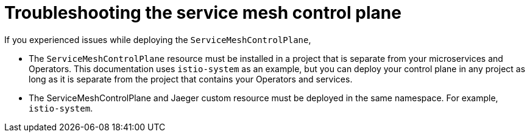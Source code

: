 // Module included in the following assemblies:
// * service_mesh/v2x/-ossm-troubleshooting-istio.adoc

[id="ossm-troubleshooting-smcp_{context}"]
= Troubleshooting the service mesh control plane







If you experienced issues while deploying the `ServiceMeshControlPlane`,


* The `ServiceMeshControlPlane` resource must be installed in a project that is separate from your microservices and Operators.   This documentation uses `istio-system` as an example, but you can deploy your control plane in any project as long as it is separate from the project that contains your Operators and services.

* The ServiceMeshControlPlane and Jaeger custom resource must be deployed in the same namespace.  For example, `istio-system`.

//* If you selected to install the Elasticsearch Operator in a specific namespace in the cluster instead of selecting *All namespaces in on the cluster (default)*, then OpenShift could not automatically copy the Operator to the istio-system namespace and the Jaeger Operator could not call the  Elasticsearch Operator during the installation?

//The steps for deploying the service mesh control plane (SMCP) include verifying the deployment in the OpenShift console.
